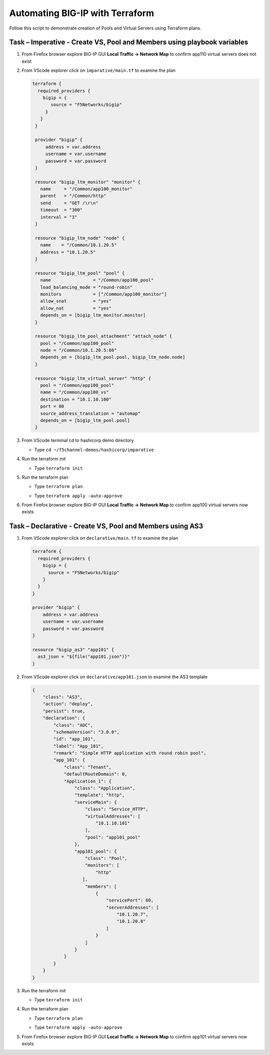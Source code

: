 Automating BIG-IP with Terraform
================================

Follow this script to demonstrate creation of Pools and Virtual
Servers using Terraform plans.

Task – Imperative - Create VS, Pool and Members using playbook variables
~~~~~~~~~~~~~~~~~~~~~~~~~~~~~~~~~~~~~~~~~~~~~~~~~~~~~~~~~~~~~~~~~~~~~~~~

#. From Firefox browser explore BIG-IP GUI **Local Traffic -> Network Map** to confirm app110 virtual servers does not exist

   .. image:: ./images/nmap.png

#. From VScode explorer click on ``imparative/main.tf`` to examine the plan

   .. image:: ./images/imparativemain.png

   .. code::
       
       terraform {
         required_providers {
           bigip = {
              source = "F5Networks/bigip"
            }
          }
        }

        provider "bigip" {
            address = var.address
            username = var.username
            password = var.password
        }

        resource "bigip_ltm_monitor" "monitor" {
          name     = "/Common/app100_monitor"
          parent   = "/Common/http"
          send     = "GET /\r\n"
          timeout  = "300"
          interval = "3"
        }

        resource "bigip_ltm_node" "node" {
          name    = "/Common/10.1.20.5"
          address = "10.1.20.5"
        }

        resource "bigip_ltm_pool" "pool" {
          name                = "/Common/app100_pool"
          load_balancing_mode = "round-robin"
          monitors            = ["/Common/app100_monitor"]
          allow_snat          = "yes"
          allow_nat           = "yes"
          depends_on = [bigip_ltm_monitor.monitor]
        }

        resource "bigip_ltm_pool_attachment" "attach_node" {
          pool = "/Common/app100_pool"
          node = "/Common/10.1.20.5:80"
          depends_on = [bigip_ltm_pool.pool, bigip_ltm_node.node]
        }

        resource "bigip_ltm_virtual_server" "http" {
          pool = "/Common/app100_pool"
          name = "/Common/app100_vs"
          destination = "10.1.10.100"
          port = 80
          source_address_translation = "automap"
          depends_on = [bigip_ltm_pool.pool]
        }

#. From VScode terminal cd to hashicorp demo directory

   - Type ``cd ~/f5channel-demos/hashicorp/imparative``

#. Run the terraform init

   - Type ``terraform init`` 

   .. image:: ./images/imparativeinit.png

#. Run the terraform plan

   - Type ``terraform plan`` 

   .. image:: ./images/imparativeplan.png

       #. Run the terraform apply

   - Type ``terraform apply -auto-approve`` 

   .. image:: ./images/imparativeapply.png


#. From Firefox browser explore BIG-IP GUI **Local Traffic -> Network Map** to confirm app100 virtual servers now exists

   .. image:: ./images/mapimparative.png


Task – Declarative - Create VS, Pool and Members using AS3
~~~~~~~~~~~~~~~~~~~~~~~~~~~~~~~~~~~~~~~~~~~~~~~~~~~~~~~~~~

#. From VScode explorer click on ``declarative/main.tf`` to examine the plan

   .. code::
       
       terraform {
         required_providers {
           bigip = {
             source = "F5Networks/bigip"
           }
         }
       }

       provider "bigip" {
           address = var.address
           username = var.username
           password = var.password
       }

       resource "bigip_as3" "app101" {
         as3_json = "${file("app101.json")}"
       }

#. From VScode explorer click on ``declarative/app101.json`` to examine the AS3 template

   .. code::
       
       {
           "class": "AS3",
           "action": "deploy",
           "persist": true,
           "declaration": {
               "class": "ADC",
               "schemaVersion": "3.0.0",
               "id": "app_101",
               "label": "App_101",
               "remark": "Simple HTTP application with round robin pool",
               "app_101": {
                   "class": "Tenant",
                   "defaultRouteDomain": 0,
                   "Application_1": {
                       "class": "Application",
                       "template": "http",
                       "serviceMain": {
                           "class": "Service_HTTP",
                           "virtualAddresses": [
                               "10.1.10.101"
                           ],
                           "pool": "app101_pool"
                       },
                       "app101_pool": {
                           "class": "Pool",
                           "monitors": [
                               "http"
                          ],
                           "members": [
                               {
                                   "servicePort": 80,
                                   "serverAddresses": [
                                       "10.1.20.7",
                                       "10.1.20.8"
                                   ]
                               }
                           ]
                       }
                   }
               }
           }
       }


#. Run the terraform init

   - Type ``terraform init`` 

#. Run the terraform plan

   - Type ``terraform plan`` 

   .. image:: ./images/declarativeplan.png

       #. Run the terraform apply

   - Type ``terraform apply -auto-approve`` 

   .. image:: ./images/runimparative.png

#. From Firefox browser explore BIG-IP GUI **Local Traffic -> Network Map** to confirm app101 virtual servers now exists

   .. image:: /pictures/mapimparative.png